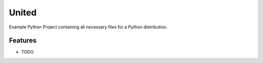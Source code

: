 ******
United
******

Example Python Project containing all necessary files for a Python distribution.


Features
========

* TODO
